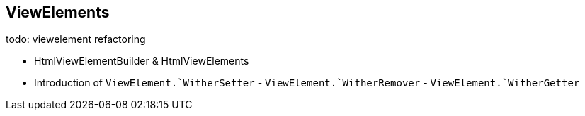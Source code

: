 == ViewElements

todo: viewelement refactoring

* HtmlViewElementBuilder & HtmlViewElements
* Introduction of `ViewElement.`WitherSetter` - `ViewElement.`WitherRemover` - `ViewElement.`WitherGetter`
